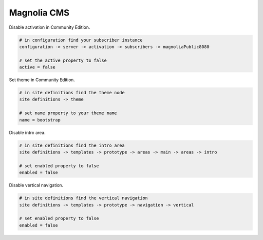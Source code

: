 Magnolia CMS
============

Disable activation in Community Edition.

.. code-block:: bash
    
    # in configuration find your subscriber instance
    configuration -> server -> activation -> subscribers -> magnoliaPublic8080
    
    # set the active property to false
    active = false

Set theme in Community Edition.

.. code-block:: bash
    
    # in site definitions find the theme node
    site definitions -> theme

    # set name property to your theme name
    name = bootstrap

Disable intro area.

.. code-block:: bash
    
    # in site definitions find the intro area
    site definitions -> templates -> prototype -> areas -> main -> areas -> intro

    # set enabled property to false
    enabled = false

Disable vertical navigation.

.. code-block:: bash
    
    # in site definitions find the vertical navigation
    site definitions -> templates -> prototype -> navigation -> vertical

    # set enabled property to false
    enabled = false
